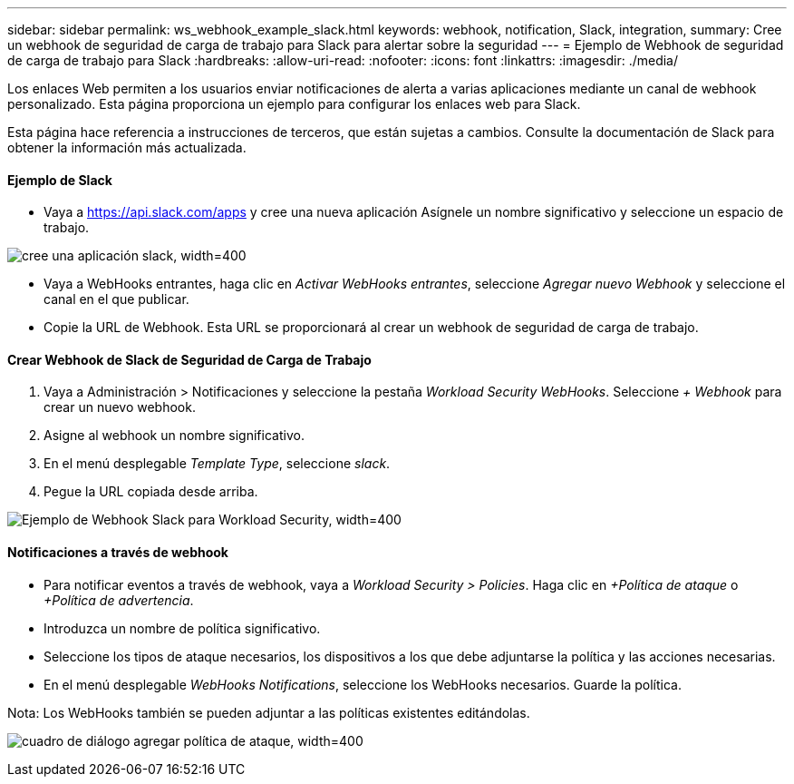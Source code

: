 ---
sidebar: sidebar 
permalink: ws_webhook_example_slack.html 
keywords: webhook, notification, Slack, integration, 
summary: Cree un webhook de seguridad de carga de trabajo para Slack para alertar sobre la seguridad 
---
= Ejemplo de Webhook de seguridad de carga de trabajo para Slack
:hardbreaks:
:allow-uri-read: 
:nofooter: 
:icons: font
:linkattrs: 
:imagesdir: ./media/


[role="lead"]
Los enlaces Web permiten a los usuarios enviar notificaciones de alerta a varias aplicaciones mediante un canal de webhook personalizado. Esta página proporciona un ejemplo para configurar los enlaces web para Slack.

Esta página hace referencia a instrucciones de terceros, que están sujetas a cambios. Consulte la documentación de Slack para obtener la información más actualizada.



==== Ejemplo de Slack

* Vaya a https://api.slack.com/apps[] y cree una nueva aplicación Asígnele un nombre significativo y seleccione un espacio de trabajo.


image:ws_create_slack_app.png["cree una aplicación slack, width=400"]

* Vaya a WebHooks entrantes, haga clic en _Activar WebHooks entrantes_, seleccione _Agregar nuevo Webhook_ y seleccione el canal en el que publicar.
* Copie la URL de Webhook. Esta URL se proporcionará al crear un webhook de seguridad de carga de trabajo.




==== Crear Webhook de Slack de Seguridad de Carga de Trabajo

. Vaya a Administración > Notificaciones y seleccione la pestaña _Workload Security WebHooks_. Seleccione _+ Webhook_ para crear un nuevo webhook.
. Asigne al webhook un nombre significativo.
. En el menú desplegable _Template Type_, seleccione _slack_.
. Pegue la URL copiada desde arriba.


image:ws_webhook_slack_example.png["Ejemplo de Webhook Slack para Workload Security, width=400"]



==== Notificaciones a través de webhook

* Para notificar eventos a través de webhook, vaya a _Workload Security > Policies_. Haga clic en _+Política de ataque_ o _+Política de advertencia_.
* Introduzca un nombre de política significativo.
* Seleccione los tipos de ataque necesarios, los dispositivos a los que debe adjuntarse la política y las acciones necesarias.
* En el menú desplegable _WebHooks Notifications_, seleccione los WebHooks necesarios. Guarde la política.


Nota: Los WebHooks también se pueden adjuntar a las políticas existentes editándolas.

image:ws_add_attack_policy.png["cuadro de diálogo agregar política de ataque, width=400"]
